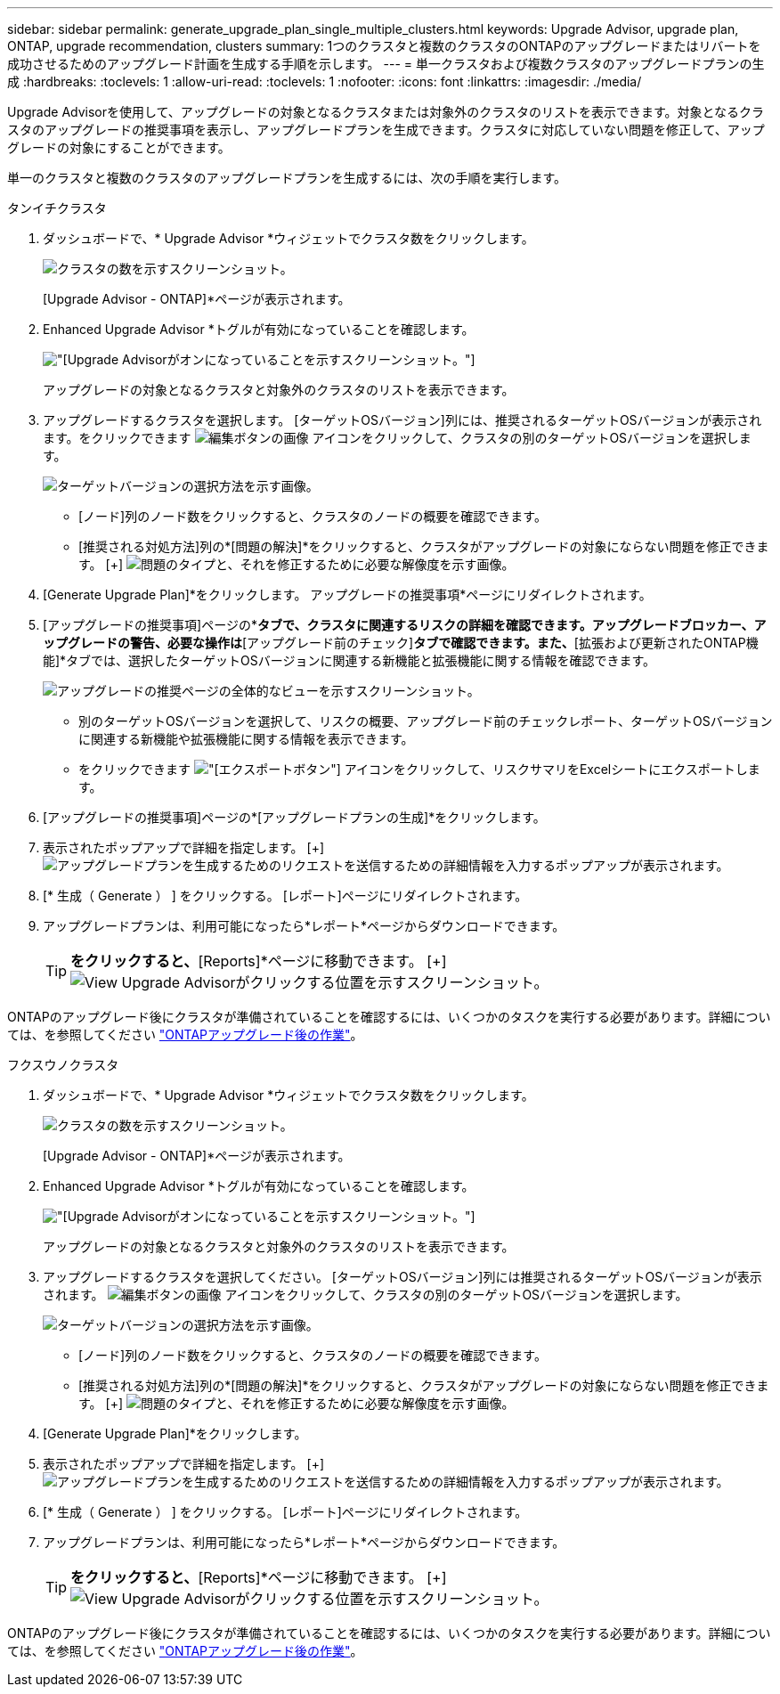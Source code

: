 ---
sidebar: sidebar 
permalink: generate_upgrade_plan_single_multiple_clusters.html 
keywords: Upgrade Advisor, upgrade plan, ONTAP, upgrade recommendation, clusters 
summary: 1つのクラスタと複数のクラスタのONTAPのアップグレードまたはリバートを成功させるためのアップグレード計画を生成する手順を示します。 
---
= 単一クラスタおよび複数クラスタのアップグレードプランの生成
:hardbreaks:
:toclevels: 1
:allow-uri-read: 
:toclevels: 1
:nofooter: 
:icons: font
:linkattrs: 
:imagesdir: ./media/


[role="lead"]
Upgrade Advisorを使用して、アップグレードの対象となるクラスタまたは対象外のクラスタのリストを表示できます。対象となるクラスタのアップグレードの推奨事項を表示し、アップグレードプランを生成できます。クラスタに対応していない問題を修正して、アップグレードの対象にすることができます。

単一のクラスタと複数のクラスタのアップグレードプランを生成するには、次の手順を実行します。

[role="tabbed-block"]
====
.タンイチクラスタ
--
. ダッシュボードで、* Upgrade Advisor *ウィジェットでクラスタ数をクリックします。
+
image:ua_widget.png["クラスタの数を示すスクリーンショット。"]

+
[Upgrade Advisor - ONTAP]*ページが表示されます。

. Enhanced Upgrade Advisor *トグルが有効になっていることを確認します。
+
image:r_enhanced_ua_toggle.png["[Upgrade Advisor]がオンになっていることを示すスクリーンショット。"]

+
アップグレードの対象となるクラスタと対象外のクラスタのリストを表示できます。

. アップグレードするクラスタを選択します。
[ターゲットOSバージョン]列には、推奨されるターゲットOSバージョンが表示されます。をクリックできます image:edit_icon.png["編集ボタンの画像"] アイコンをクリックして、クラスタの別のターゲットOSバージョンを選択します。
+
image:r_ua_select_target_OS_version_single_cluster.png["ターゲットバージョンの選択方法を示す画像。"]

+
** [ノード]列のノード数をクリックすると、クラスタのノードの概要を確認できます。
** [推奨される対処方法]列の*[問題の解決]*をクリックすると、クラスタがアップグレードの対象にならない問題を修正できます。
 [+]
image:r_ua_resolve_issue.png["問題のタイプと、それを修正するために必要な解像度を示す画像。"]


. [Generate Upgrade Plan]*をクリックします。
アップグレードの推奨事項*ページにリダイレクトされます。
. [アップグレードの推奨事項]ページの*[リスクアドバイザー]*タブで、クラスタに関連するリスクの詳細を確認できます。アップグレードブロッカー、アップグレードの警告、必要な操作は*[アップグレード前のチェック]*タブで確認できます。また、*[拡張および更新されたONTAP機能]*タブでは、選択したターゲットOSバージョンに関連する新機能と拡張機能に関する情報を確認できます。
+
image:r_ua_upgrade_recommendation_page.png["アップグレードの推奨ページの全体的なビューを示すスクリーンショット。"]

+
** 別のターゲットOSバージョンを選択して、リスクの概要、アップグレード前のチェックレポート、ターゲットOSバージョンに関連する新機能や拡張機能に関する情報を表示できます。
** をクリックできます image:ua_export_icon.png["[エクスポート]ボタン"] アイコンをクリックして、リスクサマリをExcelシートにエクスポートします。


. [アップグレードの推奨事項]ページの*[アップグレードプランの生成]*をクリックします。
. 表示されたポップアップで詳細を指定します。
  [+]
image:ua_generate_single_clusters_plan.png["アップグレードプランを生成するためのリクエストを送信するための詳細情報を入力するポップアップが表示されます。"]
. [* 生成（ Generate ） ] をクリックする。
[レポート]ページにリダイレクトされます。
. アップグレードプランは、利用可能になったら*レポート*ページからダウンロードできます。
+

TIP: [View Upgrade Advisor Reports]*をクリックすると、*[Reports]*ページに移動できます。
 [+]
image:r_ua_view_reports.png["View Upgrade Advisorがクリックする位置を示すスクリーンショット。 "]



ONTAPのアップグレード後にクラスタが準備されていることを確認するには、いくつかのタスクを実行する必要があります。詳細については、を参照してください link:https://docs.netapp.com/us-en/ontap/upgrade/task_what_to_do_after_upgrade.html["ONTAPアップグレード後の作業"]。

--
.フクスウノクラスタ
--
. ダッシュボードで、* Upgrade Advisor *ウィジェットでクラスタ数をクリックします。
+
image:ua_widget.png["クラスタの数を示すスクリーンショット。"]

+
[Upgrade Advisor - ONTAP]*ページが表示されます。

. Enhanced Upgrade Advisor *トグルが有効になっていることを確認します。
+
image:r_enhanced_ua_toggle.png["[Upgrade Advisor]がオンになっていることを示すスクリーンショット。"]

+
アップグレードの対象となるクラスタと対象外のクラスタのリストを表示できます。

. アップグレードするクラスタを選択してください。
[ターゲットOSバージョン]列には推奨されるターゲットOSバージョンが表示されます。 image:edit_icon.png["編集ボタンの画像"] アイコンをクリックして、クラスタの別のターゲットOSバージョンを選択します。
+
image:r_ua_select_target_OS_version.png["ターゲットバージョンの選択方法を示す画像。"]

+
** [ノード]列のノード数をクリックすると、クラスタのノードの概要を確認できます。
** [推奨される対処方法]列の*[問題の解決]*をクリックすると、クラスタがアップグレードの対象にならない問題を修正できます。
 [+]
image:r_ua_resolve_issue.png["問題のタイプと、それを修正するために必要な解像度を示す画像。"]


. [Generate Upgrade Plan]*をクリックします。
. 表示されたポップアップで詳細を指定します。
  [+]
image:ua_generate_multiple_clusters_plan.png["アップグレードプランを生成するためのリクエストを送信するための詳細情報を入力するポップアップが表示されます。"]
. [* 生成（ Generate ） ] をクリックする。
[レポート]ページにリダイレクトされます。
. アップグレードプランは、利用可能になったら*レポート*ページからダウンロードできます。
+

TIP: [View Upgrade Advisor Reports]*をクリックすると、*[Reports]*ページに移動できます。
 [+]
image:r_ua_view_reports.png["View Upgrade Advisorがクリックする位置を示すスクリーンショット。 "]



ONTAPのアップグレード後にクラスタが準備されていることを確認するには、いくつかのタスクを実行する必要があります。詳細については、を参照してください link:https://docs.netapp.com/us-en/ontap/upgrade/task_what_to_do_after_upgrade.html["ONTAPアップグレード後の作業"]。

--
====